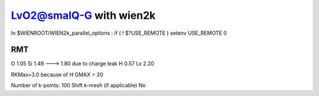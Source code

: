 =========================
LvO2@smalQ-G with wien2k
=========================

In $WIENROOT/WIEN2k_parallel_options : if ( ! $?USE_REMOTE ) setenv USE_REMOTE 0 

RMT
---
O  1.05
Si 1.49 ---> 1.80 due to charge leak
H  0.57
Lv 2.20

RKMax=3.0 because of H
GMAX = 20

Number of k-points: 100
Shift k-mesh (if applicable) No


